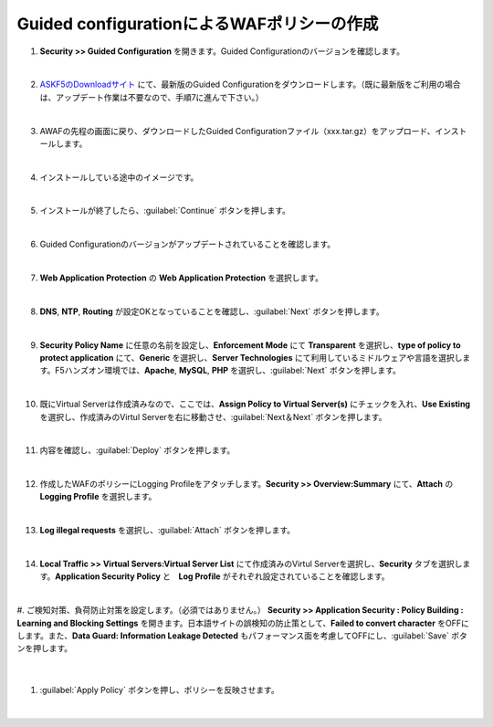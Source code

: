 Guided configurationによるWAFポリシーの作成
=========================================================

#. **Security >> Guided Configuration** を開きます。Guided Configurationのバージョンを確認します。

   .. image:: images/mod5-1.png
   |  
#. `ASKF5のDownloadサイト <https://downloads.f5.com/>`__ にて、最新版のGuided Configurationをダウンロードします。（既に最新版をご利用の場合は、アップデート作業は不要なので、手順7に進んで下さい。）

   .. image:: images/mod5-2.png
   |  
#. AWAFの先程の画面に戻り、ダウンロードしたGuided Configurationファイル（xxx.tar.gz）をアップロード、インストールします。

   .. image:: images/mod5-3.png
   |  
#. インストールしている途中のイメージです。

   .. image:: images/mod5-4.png
   |  
#. インストールが終了したら、:guilabel:`Continue` ボタンを押します。

   .. image:: images/mod5-5.png
   |  
#. Guided Configurationのバージョンがアップデートされていることを確認します。

   .. image:: images/mod5-6.png
   |  
#. **Web Application Protection** の **Web Application Protection** を選択します。

   .. image:: images/mod5-7.png
   |  
#. **DNS**, **NTP**, **Routing** が設定OKとなっていることを確認し、:guilabel:`Next` ボタンを押します。

   .. image:: images/mod5-8.png
   |  
#. **Security Policy Name** に任意の名前を設定し、**Enforcement Mode** にて **Transparent** を選択し、**type of policy to protect application** にて、**Generic** を選択し、**Server Technologies** にて利用しているミドルウェアや言語を選択します。F5ハンズオン環境では、**Apache**, **MySQL**, **PHP** を選択し、:guilabel:`Next` ボタンを押します。

   .. image:: images/mod5-9.png
   |  
#. 既にVirtual Serverは作成済みなので、ここでは、**Assign Policy to Virtual Server(s)** にチェックを入れ、**Use Existing** を選択し、作成済みのVirtul Serverを右に移動させ、:guilabel:`Next＆Next` ボタンを押します。

   .. image:: images/mod5-10.png
   | 
#. 内容を確認し、:guilabel:`Deploy` ボタンを押します。

   .. image:: images/mod5-11.png
   |  
#. 作成したWAFのポリシーにLogging Profileをアタッチします。**Security >> Overview:Summary** にて、**Attach** の **Logging Profile** を選択します。

   .. image:: images/mod5-12.png
   |  
#. **Log illegal requests** を選択し、:guilabel:`Attach` ボタンを押します。

   .. image:: images/mod5-13.png
   |  
#. **Local Traffic >> Virtual Servers:Virtual Server List** にて作成済みのVirtul Serverを選択し、**Security** タブを選択します。**Application Security Policy** と　**Log Profile** がそれぞれ設定されていることを確認します。

   .. image:: images/mod5-14.png
   |  
#. ご検知対策、負荷防止対策を設定します。（必須ではありません。） **Security >> Application Security : Policy Building : Learning and Blocking Settings** を開きます。日本語サイトの誤検知の防止策として、**Failed to convert character** をOFFにします。また、**Data Guard:
Information Leakage Detected** もパフォーマンス面を考慮してOFFにし、:guilabel:`Save` ボタンを押します。

   .. image:: images/mod5-15.png
   |  
#. :guilabel:`Apply Policy` ボタンを押し、ポリシーを反映させます。

   .. image:: images/mod5-16.png
   | 
